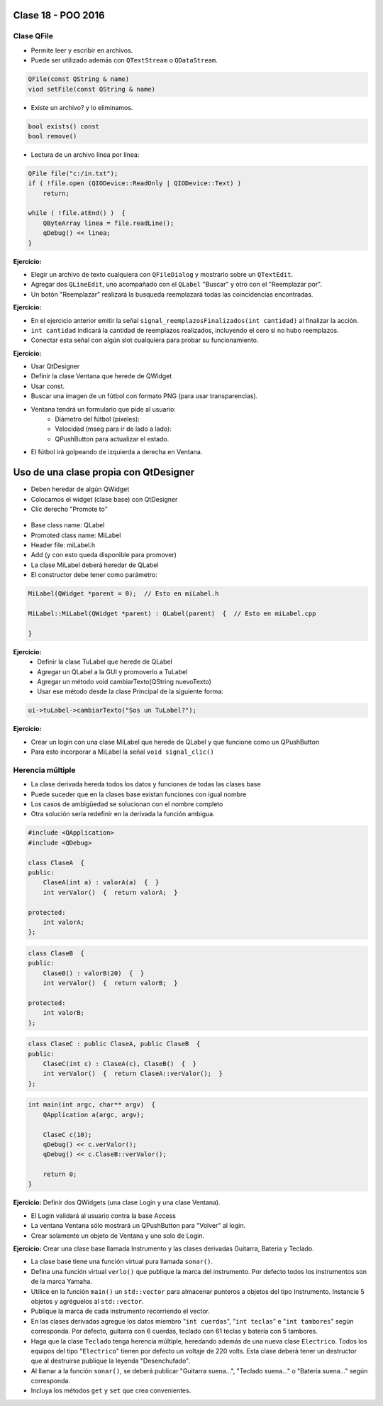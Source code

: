 .. -*- coding: utf-8 -*-

.. _rcs_subversion:

Clase 18 - POO 2016
===================

Clase QFile
^^^^^^^^^^^

- Permite leer y escribir en archivos. 
- Puede ser utilizado además con ``QTextStream`` o ``QDataStream``.

.. code-block:: c	

	QFile(const QString & name)
	viod setFile(const QString & name)

- Existe un archivo? y lo eliminamos.

.. code-block:: c	

	bool exists() const
	bool remove()

- Lectura de un archivo línea por línea:

.. code-block:: c	

	QFile file("c:/in.txt");
	if ( !file.open (QIODevice::ReadOnly | QIODevice::Text) )
	    return;

	while ( !file.atEnd() )  {
	    QByteArray linea = file.readLine();
	    qDebug() << linea;
	}

**Ejercicio:**

- Elegir un archivo de texto cualquiera con ``QFileDialog`` y mostrarlo sobre un ``QTextEdit``.
- Agregar dos ``QLineEdit``, uno acompañado con el ``QLabel`` "Buscar" y otro con el "Reemplazar por".
- Un botón "Reemplazar" realizará la busqueda reemplazará todas las coincidencias encontradas.

**Ejercicio:**

- En el ejercicio anterior emitir la señal ``signal_reemplazosFinalizados(int cantidad)`` al finalizar la acción.
- ``int cantidad`` indicará la cantidad de reemplazos realizados, incluyendo el cero si no hubo reemplazos.
- Conectar esta señal con algún slot cualquiera para probar su funcionamiento.

**Ejercicio:**

- Usar QtDesigner
- Definir la clase Ventana que herede de QWidget
- Usar const.
- Buscar una imagen de un fútbol con formato PNG (para usar transparencias).
- Ventana tendrá un formulario que pide al usuario:
	- Diámetro del fútbol (píxeles):
	- Velocidad (mseg para ir de lado a lado):
	- QPushButton para actualizar el estado.
- El fútbol irá golpeando de izquierda a derecha en Ventana.

Uso de una clase propia con QtDesigner
======================================

- Deben heredar de algún QWidget
- Colocamos el widget (clase base) con QtDesigner
- Clic derecho "Promote to"

.. figure:: images/clase18/qtdesigner.png
					 
- Base class name: QLabel
- Promoted class name: MiLabel
- Header file: miLabel.h
- Add (y con esto queda disponible para promover)
- La clase MiLabel deberá heredar de QLabel
- El constructor debe tener como parámetro:

.. code-block::

	MiLabel(QWidget *parent = 0);  // Esto en miLabel.h

	MiLabel::MiLabel(QWidget *parent) : QLabel(parent)  {  // Esto en miLabel.cpp
	
	}

**Ejercicio:**
	- Definir la clase TuLabel que herede de QLabel
	- Agregar un QLabel a la GUI y promoverlo a TuLabel
	- Agregar un método void cambiarTexto(QString nuevoTexto)
	- Usar ese método desde la clase Principal de la siguiente forma:

.. code-block::

	ui->tuLabel->cambiarTexto("Sos un TuLabel?");
	
**Ejercicio:** 

- Crear un login con una clase MiLabel que herede de QLabel y que funcione como un QPushButton
- Para esto incorporar a MiLabel la señal ``void signal_clic()``


Herencia múltiple
^^^^^^^^^^^^^^^^^

- La clase derivada hereda todos los datos y funciones de todas las clases base
- Puede suceder que en la clases base existan funciones con igual nombre
- Los casos de ambigüedad se solucionan con el nombre completo
- Otra solución sería redefinir en la derivada la función ambigua.

.. code-block:: c	

	#include <QApplication>
	#include <QDebug>

	class ClaseA  {
	public:
	    ClaseA(int a) : valorA(a)  {  }
	    int verValor()  {  return valorA;  }

	protected:
	    int valorA;
	};

.. code-block:: c	

	class ClaseB  {
	public:
	    ClaseB() : valorB(20)  {  }
	    int verValor()  {  return valorB;  }

	protected:
	    int valorB;
	};

.. code-block:: c	

	class ClaseC : public ClaseA, public ClaseB  {
	public:
	    ClaseC(int c) : ClaseA(c), ClaseB()  {  }
	    int verValor()  {  return ClaseA::verValor();  }
	};

.. code-block:: c	

	int main(int argc, char** argv)  {
	    QApplication a(argc, argv);

	    ClaseC c(10);
	    qDebug() << c.verValor();  
	    qDebug() << c.ClaseB::verValor();  

	    return 0;
	}

**Ejercicio:** Definir dos QWidgets (una clase Login y una clase Ventana).

- El Login validará al usuario contra la base Access
- La ventana Ventana sólo mostrará un QPushButton para "Volver" al login.
- Crear solamente un objeto de Ventana y uno solo de Login.

**Ejercicio:** Crear una clase base llamada Instrumento y las clases derivadas Guitarra, Bateria y Teclado.  

- La clase base tiene una función virtual pura llamada ``sonar()``. 
- Defina una función virtual ``verlo()`` que publique la marca del instrumento. Por defecto todos los instrumentos son de la marca Yamaha. 
- Utilice en la función ``main()`` un ``std::vector`` para almacenar punteros a objetos del tipo Instrumento. Instancie 5 objetos y agréguelos al ``std::vector``.
- Publique la marca de cada instrumento recorriendo el vector.
- En las clases derivadas agregue los datos miembro "``int cuerdas``", "``int teclas``" e "``int tambores``" según corresponda. Por defecto, guitarra con 6 cuerdas, teclado con 61 teclas y batería con 5 tambores.
- Haga que la clase ``Teclado`` tenga herencia múltiple, heredando además de una nueva clase ``Electrico``. Todos los equipos del tipo "``Electrico``" tienen por defecto un voltaje de 220 volts. Esta clase deberá tener un destructor que al destruirse publique la leyenda "Desenchufado".
- Al llamar a la función ``sonar()``, se deberá publicar "Guitarra suena...", "Teclado suena..." o "Batería suena..." según corresponda.
- Incluya los métodos ``get`` y ``set`` que crea convenientes.








